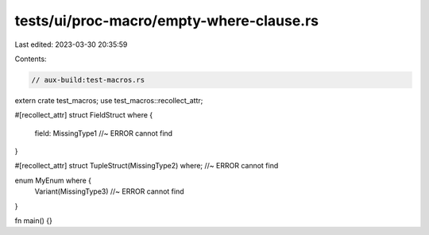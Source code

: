 tests/ui/proc-macro/empty-where-clause.rs
=========================================

Last edited: 2023-03-30 20:35:59

Contents:

.. code-block:: rs

    // aux-build:test-macros.rs

extern crate test_macros;
use test_macros::recollect_attr;

#[recollect_attr]
struct FieldStruct where {
    field: MissingType1 //~ ERROR cannot find
}

#[recollect_attr]
struct TupleStruct(MissingType2) where; //~ ERROR cannot find

enum MyEnum where {
    Variant(MissingType3) //~ ERROR cannot find
}

fn main() {}


